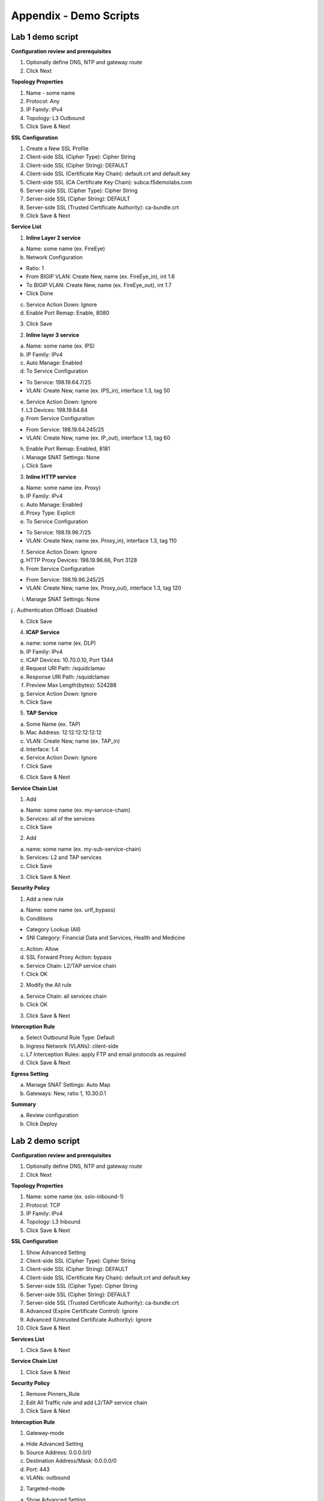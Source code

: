Appendix - Demo Scripts
=======================

Lab 1 demo script
-----------------

**Configuration review and prerequisites**

1. Optionally define DNS, NTP and gateway route

2. Click Next

**Topology Properties**

1. Name - some name

2. Protocol: Any

3. IP Family: IPv4

4. Topology: L3 Outbound

5. Click Save & Next

**SSL Configuration**

1. Create a New SSL Profile

2. Client-side SSL (Cipher Type): Cipher String

3. Client-side SSL (Cipher String): DEFAULT

4. Client-side SSL (Certificate Key Chain): default.crt and default.key

5. Client-side SSL (CA Certificate Key Chain): subca.f5demolabs.com

6. Server-side SSL (Cipher Type): Cipher String

7. Server-side SSL (Cipher String): DEFAULT

8. Server-side SSL (Trusted Certificate Authority): ca-bundle.crt

9. Click Save & Next

**Service List**

1. **Inline Layer 2 service**

a. Name: some name (ex. FireEye)

b. Network Configuration

- Ratio: 1

- From BIGIP VLAN: Create New, name (ex. FireEye\_in), int 1.6

- To BIGIP VLAN: Create New, name (ex. FireEye\_out), int 1.7

- Click Done

c. Service Action Down: Ignore

d. Enable Port Remap: Enable, 8080

3. Click Save

2. **Inline layer 3 service**

a. Name: some name (ex. IPS)

b. IP Family: IPv4

c. Auto Manage: Enabled

d. To Service Configuration

- To Service: 198.19.64.7/25

- VLAN: Create New, name (ex. IPS\_in), interface 1.3, tag 50

e. Service Action Down: Ignore

f. L3 Devices: 198.19.64.64

g. From Service Configuration

- From Service: 198.19.64.245/25

- VLAN: Create New, name (ex. IP\_out), interface 1.3, tag 60

h. Enable Port Remap: Enabled, 8181

i. Manage SNAT Settings: None

j. Click Save

3. **Inline HTTP service**

a. Name: some name (ex. Proxy)

b. IP Family: IPv4

c. Auto Manage: Enabled

d. Proxy Type: Explicit

e. To Service Configuration

- To Service: 198.19.96.7/25

- VLAN: Create New, name (ex. Proxy\_in), interface 1.3, tag 110

f. Service Action Down: Ignore

g. HTTP Proxy Devices: 198.19.96.66, Port 3128

h. From Service Configuration

- From Service: 198.19.96.245/25

- VLAN: Create New, name (ex. Proxy\_out), interface 1.3, tag 120

i. Manage SNAT Settings: None

j . Authentication Offload: Disabled

k. Click Save

4. **ICAP Service**

a. name: some name (ex. DLP)

b. IP Family: IPv4

c. ICAP Devices: 10.70.0.10, Port 1344

d. Request URI Path: /squidclamav

e. Response URI Path: /squidclamav

f. Preview Max Length(bytes): 524288

g. Service Action Down: Ignore

h. Click Save

5. **TAP Service**

a. Some Name (ex. TAP)

b. Mac Address: 12:12:12:12:12:12

c. VLAN: Create New, name (ex. TAP\_in)

d. Interface: 1.4

e. Service Action Down: Ignore

f. Click Save

6. Click Save & Next

**Service Chain List**

1. Add

a. Name: some name (ex. my-service-chain)

b. Services: all of the services

c. Click Save

2. Add

a. name: some name (ex. my-sub-service-chain)

b. Services: L2 and TAP services

c. Click Save

3. Click Save & Next

**Security Policy**

1. Add a new rule

a. Name: some name (ex. urlf\_bypass)

b. Conditions

- Category Lookup (All)

- SNI Category: Financial Data and Services, Health and Medicine

c. Action: Allow

d. SSL Forward Proxy Action: bypass

e. Service Chain: L2/TAP service chain

f. Click OK

2. Modify the All rule

a. Service Chain: all services chain

b. Click OK

3. Click Save & Next

**Interception Rule**

a. Select Outbound Rule Type: Default

b. Ingress Network (VLANs): client-side

c. L7 Interception Rules: apply FTP and email protocols as required

d. Click Save & Next

**Egress Setting**

a. Manage SNAT Settings: Auto Map

b. Gateways: New, ratio 1, 10.30.0.1

**Summary**

a. Review configuration

b. Click Deploy

Lab 2 demo script
-----------------

**Configuration review and prerequisites**

1. Optionally define DNS, NTP and gateway route

2. Click Next

**Topology Properties**

1. Name: some name (ex. sslo-inbound-1)

2. Protocol: TCP

3. IP Family: IPv4

4. Topology: L3 Inbound

5. Click Save & Next

**SSL Configuration**

1. Show Advanced Setting

2. Client-side SSL (Cipher Type): Cipher String

3. Client-side SSL (Cipher String): DEFAULT

4. Client-side SSL (Certificate Key Chain): default.crt and default.key

5. Server-side SSL (Cipher Type): Cipher String

6. Server-side SSL (Cipher String): DEFAULT

7. Server-side SSL (Trusted Certificate Authority): ca-bundle.crt

8. Advanced (Expire Certificate Control): Ignore

9. Advanced (Untrusted Certificate Authority): Ignore

10. Click Save & Next

**Services List**

1. Click Save & Next

**Service Chain List**

1. Click Save & Next

**Security Policy**

1. Remove Pinners\_Rule

2. Edit All Traffic rule and add L2/TAP service chain

3. Click Save & Next

**Interception Rule**

1. Gateway-mode

a. Hide Advanced Setting

b. Source Address: 0.0.0.0/0

c. Destination Address/Mask: 0.0.0.0/0

d. Port: 443

e. VLANs: outbound

2. Targeted-mode

a. Show Advanced Setting

b. Source Address: 0.0.0.0/0

c. Destination Address: 10.30.0.200

d. Port: 443

e. VLANs: outbound

f. Pool: webserver-pool

3. Click Save & Next

**Egress Settings**

1. Manage SNAT Settings: Auto Map

2. Gateways: Default Route

**Summary**

1. Review configuration

2. Click Deploy

Lab 3 demo script
-----------------

**Configuration review and prerequisites**

1. Optionally define DNS, NTP and gateway route

2. Click Next

**Topology Properties**

1. Name: some name (ex. sslo-explicit)

2. Protocol: TCP

3. IP Family: IPv4

4. Topology: L3 Explicit Proxy

5. Click Save & Next

**SSL Configuration**

1. SSL Profile: Use Existing, existing outbound SSL settings

2. Click Save & Next

**Services List**

1. Click Save & Next

**Service Chain List**

1. Click Save & Next

**Security Policy**

1. Type: Use Existing, existing outbound security policy

2. Click Save & Next

**Interception Rule**

1. IPV4 Address: 10.20.0.150

2. Port: 3128

3. VLANs: client-net

4. Click Save & Next

**Egress Settings**

1. Manage SNAT Settings: Auto Map

2. Gateways: Existing Gateway Pool, -ex-pool-4 pool

**Summary**

1. Review configuration

2. Click Deploy

**System Settings**

1. DNS Query Resolution: Local Forwarding Nameserver

2. Local Forwarding Nameserver(s): 10.1.20.1

3. Click Deploy
